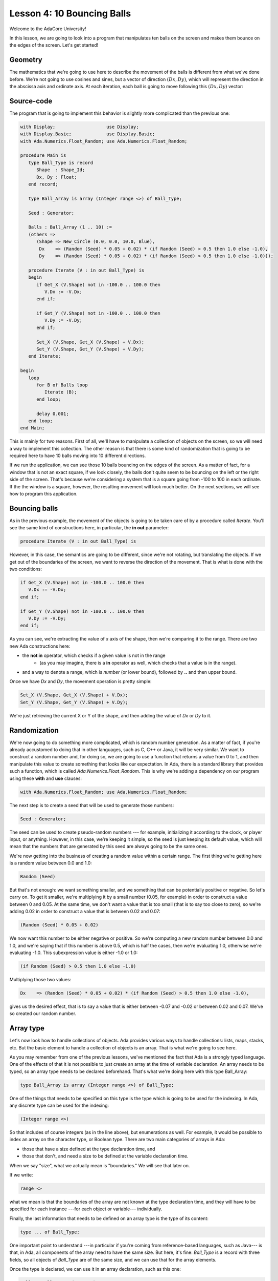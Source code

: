 Lesson 4: 10 Bouncing Balls
=====================================================================

Welcome to the AdaCore University!

In this lesson, we are going to look into a program that manipulates ten balls on the screen and makes them bounce on the edges of the screen. Let's get started!


Geometry
---------------------------------------------------------------------

The mathematics that we're going to use here to describe the movement of the balls is different from what we've done before. We're not going to use cosines and sines, but a vector of direction :math:`(Dx, Dy)`, which will represent the direction in the abscissa axis and ordinate axis. At each iteration, each ball is going to move following this :math:`(Dx, Dy)` vector:

.. image:: sdl_app_l4-01.png


Source-code
---------------------------------------------------------------------

The program that is going to implement this behavior is slightly more complicated than the previous one:

.. code:: ada

   with Display;                   use Display;
   with Display.Basic;             use Display.Basic;
   with Ada.Numerics.Float_Random; use Ada.Numerics.Float_Random;

   procedure Main is
      type Ball_Type is record
         Shape  : Shape_Id;
         Dx, Dy : Float;
      end record;

      type Ball_Array is array (Integer range <>) of Ball_Type;

      Seed : Generator;

      Balls : Ball_Array (1 .. 10) :=
      (others =>
         (Shape => New_Circle (0.0, 0.0, 10.0, Blue),
          Dx    => (Random (Seed) * 0.05 + 0.02) * (if Random (Seed) > 0.5 then 1.0 else -1.0),
          Dy    => (Random (Seed) * 0.05 + 0.02) * (if Random (Seed) > 0.5 then 1.0 else -1.0)));

      procedure Iterate (V : in out Ball_Type) is
      begin
         if Get_X (V.Shape) not in -100.0 .. 100.0 then
            V.Dx := -V.Dx;
         end if;

         if Get_Y (V.Shape) not in -100.0 .. 100.0 then
            V.Dy := -V.Dy;
         end if;

         Set_X (V.Shape, Get_X (V.Shape) + V.Dx);
         Set_Y (V.Shape, Get_Y (V.Shape) + V.Dy);
      end Iterate;

   begin
      loop
         for B of Balls loop
            Iterate (B);
         end loop;

         delay 0.001;
      end loop;
   end Main;

This is mainly for two reasons. First of all, we'll have to manipulate a collection of objects on the screen, so we will need a way to implement this collection. The other reason is that there is some kind of randomization that is going to be required here to have 10 balls moving into 10 different directions.

If we run the application, we can see those 10 balls bouncing on the edges of the screen. As a matter of fact, for a window that is not an exact square, if we look closely, the balls don't quite seem to be bouncing on the left or the right side of the screen. That's because we're considering a system that is a square going from -100 to 100 in each ordinate. If the the window is a square, however, the resulting movement will look much better. On the next sections, we will see how to program this application.


Bouncing balls
---------------------------------------------------------------------

As in the previous example, the movement of the objects is going to be taken care of by a procedure called *Iterate*. You'll see the same kind of constructions here, in particular, the **in out** parameter:

.. code:: ada

      procedure Iterate (V : in out Ball_Type) is

However, in this case, the semantics are going to be different, since we're not rotating, but translating the objects. If we get out of the boundaries of the screen, we want to reverse the direction of the movement. That is what is done with the two conditions:

.. code:: ada

         if Get_X (V.Shape) not in -100.0 .. 100.0 then
            V.Dx := -V.Dx;
         end if;

         if Get_Y (V.Shape) not in -100.0 .. 100.0 then
            V.Dy := -V.Dy;
         end if;

As you can see, we're extracting the value of *x* axis of the shape, then we're comparing it to the range. There are two new Ada constructions here:

- the **not in** operator, which checks if a given value is not in the range
   - (as you may imagine, there is a **in** operator as well, which checks that a value is in the range).
- and a way to denote a range, which is *number* (or lower bound), followed by **..** and then upper bound.

Once we have *Dx* and *Dy*, the movement operation is pretty simple:

.. code:: ada

         Set_X (V.Shape, Get_X (V.Shape) + V.Dx);
         Set_Y (V.Shape, Get_Y (V.Shape) + V.Dy);

We're just retrieving the current X or Y of the shape, and then adding the value of *Dx* or *Dy* to it.


Randomization
---------------------------------------------------------------------

We're now going to do something more complicated, which is random number generation. As a matter of fact, if you're already accustomed to doing that in other languages, such as C, C++ or Java, it will be very similar. We want to construct a random number and, for doing so, we are going to use a function that returns a value from 0 to 1, and then manipulate this value to create something that looks like our expectation. In Ada, there is a standard library that provides such a function, which is called *Ada.Numerics.Float_Random*. This is why we're adding a dependency on our program using these **with** and **use** clauses:

.. code:: ada

   with Ada.Numerics.Float_Random; use Ada.Numerics.Float_Random;

The next step is to create a seed that will be used to generate those numbers:

.. code:: ada

      Seed : Generator;

The seed can be used to create pseudo-random numbers --- for example, initializing it according to the clock, or player input, or anything. However, in this case, we're keeping it simple, so the seed is just keeping its default value, which will mean that the numbers that are generated by this seed are always going to be the same ones.

We're now getting into the business of creating a random value within a certain range. The first thing we're getting here is a random value between 0.0 and 1.0:

.. code:: ada

            Random (Seed)

But that's not enough: we want something smaller, and we something that can be potentially positive or negative. So let's carry on. To get it smaller, we're multiplying it by a small number (0.05, for example) in order to construct a value between 0 and 0.05. At the same time, we don't want a value that is too small (that is to say too close to zero), so we're adding 0.02 in order to construct a value that is between 0.02 and 0.07:

.. code:: ada

            (Random (Seed) * 0.05 + 0.02)

We now want this number to be either negative or positive. So we're computing a new random number between 0.0 and 1.0, and we're saying that if this number is above 0.5, which is half the cases, then we're evaluating 1.0, otherwise we're evaluating -1.0. This subexpression value is either -1.0 or 1.0:

.. code:: ada

            (if Random (Seed) > 0.5 then 1.0 else -1.0)

Multiplying those two values:

.. code:: ada

            Dx    => (Random (Seed) * 0.05 + 0.02) * (if Random (Seed) > 0.5 then 1.0 else -1.0),

gives us the desired effect, that is to say a value that is either between -0.07 and -0.02 or between 0.02 and 0.07. We've so created our random number.


Array type
---------------------------------------------------------------------

Let's now look how to handle collections of objects. Ada provides various ways to handle collections: lists, maps, stacks, etc. But the basic element to handle a collection of objects is an array. That is what we're going to see here.

As you may remember from one of the previous lessons, we've mentioned the fact that Ada is a strongly typed language. One of the effects of that it is not possible to just create an array at the time of variable declaration. An array needs to be typed, so an array type needs to be declared beforehand. That's what we're doing here with this type Ball_Array:

.. code:: ada

      type Ball_Array is array (Integer range <>) of Ball_Type;

One of the things that needs to be specified on this type is the type which is going to be used for the indexing. In Ada, any discrete type can be used for the indexing:

.. code:: ada

      (Integer range <>)

So that includes of course integers (as in the line above), but enumerations as well. For example, it would be possible to index an array on the character type, or Boolean type. There are two main categories of arrays in Ada:

- those that have a size defined at the type declaration time, and
- those that don't, and need a size to be defined at the variable declaration time.

When we say "size", what we actually mean is "boundaries." We will see that later on.

If we write:

.. code:: ada

      range <>

what we mean is that the boundaries of the array are not known at the type declaration time, and they will have to be specified for each instance ---for each object or variable--- individually.

Finally, the last information that needs to be defined on an array type is the type of its content:

.. code:: ada

      type ... of Ball_Type;

One important point to understand ---in particular if you're coming from reference-based languages, such as Java--- is that, in Ada, all components of the array need to have the same size. But here, it's fine: *Ball_Type* is a record with three fields, so all objects of *Ball_Type* are of the same size, and we can use that for the array elements.

Once the type is declared, we can use it in an array declaration, such as this one:

.. code:: ada

      Balls : Ball_Array (1 .. 10);

Because the type isn't constrained, we need to provide a size for the array at variable declaration time. Again, we're not providing the actual size. Instead, we are providing the boundaries: the inclusive lower bound and upper bound. So this array (*Balls*) is indexed between 1 and 10, so it contains 10 elements. We could also have decided to index it from 0 to 9, or from 100 to 109: this would have given the same size, but different indices. There is no requirement in Ada to index an array from a specific number.


Array aggregate
---------------------------------------------------------------------

The next step is to initialize all the 10 elements of the array. For this, we're going to use a structure that is very close to the one we've used before with the record types, which is an aggregate:

.. code:: ada

      Balls : Ball_Array (1 .. 10) :=
      (others =>
         (Shape => New_Circle (0.0, 0.0, 10.0, Blue),
          Dx    => (Random (Seed) * 0.05 + 0.02) * (if Random (Seed) > 0.5 then 1.0 else -1.0),
          Dy    => (Random (Seed) * 0.05 + 0.02) * (if Random (Seed) > 0.5 then 1.0 else -1.0)));

With the **others** reserved word in the aggregate, we're specifying that the initialization expression we're going to provide is going to be the same expression for every single element of the array:

.. code:: ada

      (others => ... )

There are ways to be more specific about how to initialize these things, but we will see that in a further lesson.

In this very case, the expression that is being used to initialize each element is itself an aggregate:

.. code:: ada

          (Shape => New_Circle (0.0, 0.0, 10.0, Blue),
           Dx    => (Random (Seed) * 0.05 + 0.02) * (if Random (Seed) > 0.5 then 1.0 else -1.0),
           Dy    => (Random (Seed) * 0.05 + 0.02) * (if Random (Seed) > 0.5 then 1.0 else -1.0))

So, if you will, this is a record aggregate nested within an array aggregate.

One important thing to realize here is that what we're saying is that the same expression is going to be used by all the elements, not the same value:

.. code:: ada

           Dx    => (Random (Seed) * 0.05 + 0.02) * (if Random (Seed) > 0.5 then 1.0 else -1.0),

In other words, this expression is going to be evaluated for each single element: *Random* is going to be called for each single element --- 40 times overall, since we call *Random* four times per element. Therefore, this will create 10 different objects, each of them going into a separate direction.


For loop
---------------------------------------------------------------------

The last step of this program is to call *Iterate* for every single ball at each cycle. In order to iterate through all elements of the *Balls*, we're going to use the **for ... of** loop:

.. code:: ada

         for B of Balls loop
            Iterate (B);
         end loop;

By saying this, we'll iterate over every element of *Balls* and store each successive value into the variable *B*.
